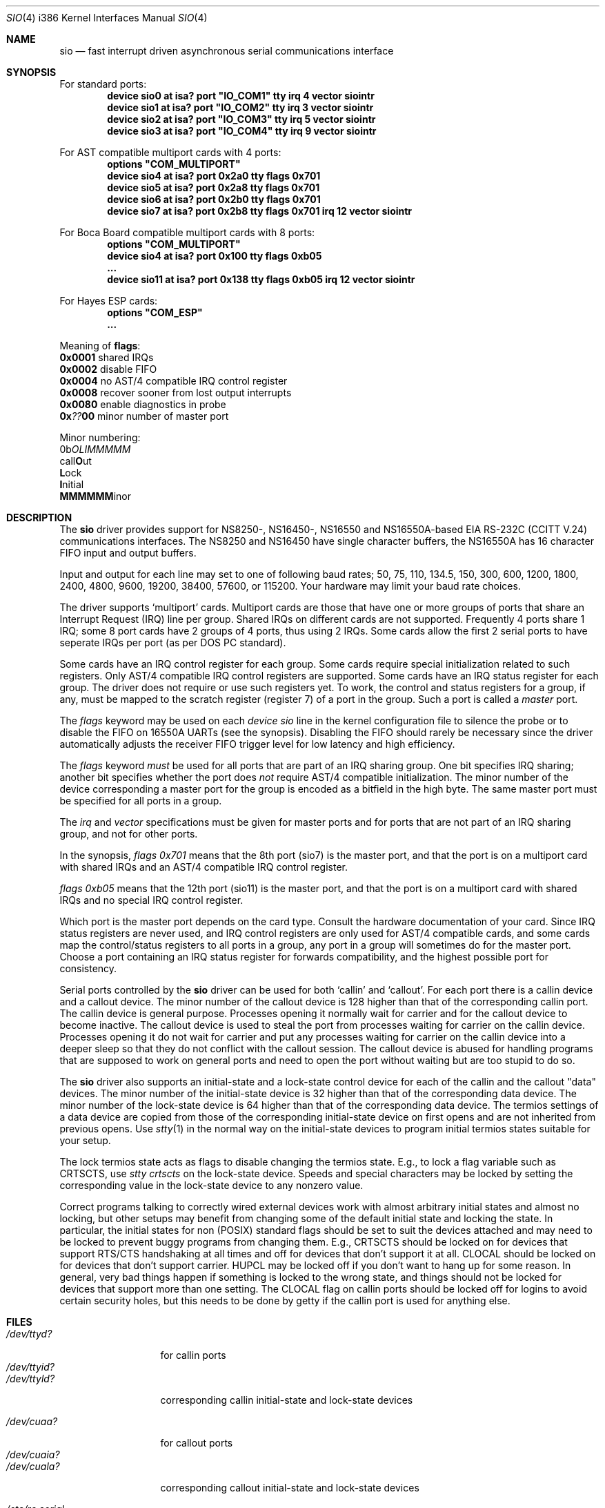 .\" Copyright (c) 1990, 1991 The Regents of the University of California.
.\" All rights reserved.
.\"
.\" This code is derived from software contributed to Berkeley by
.\" the Systems Programming Group of the University of Utah Computer
.\" Science Department.
.\" Redistribution and use in source and binary forms, with or without
.\" modification, are permitted provided that the following conditions
.\" are met:
.\" 1. Redistributions of source code must retain the above copyright
.\"    notice, this list of conditions and the following disclaimer.
.\" 2. Redistributions in binary form must reproduce the above copyright
.\"    notice, this list of conditions and the following disclaimer in the
.\"    documentation and/or other materials provided with the distribution.
.\" 3. All advertising materials mentioning features or use of this software
.\"    must display the following acknowledgement:
.\"	This product includes software developed by the University of
.\"	California, Berkeley and its contributors.
.\" 4. Neither the name of the University nor the names of its contributors
.\"    may be used to endorse or promote products derived from this software
.\"    without specific prior written permission.
.\"
.\" THIS SOFTWARE IS PROVIDED BY THE REGENTS AND CONTRIBUTORS ``AS IS'' AND
.\" ANY EXPRESS OR IMPLIED WARRANTIES, INCLUDING, BUT NOT LIMITED TO, THE
.\" IMPLIED WARRANTIES OF MERCHANTABILITY AND FITNESS FOR A PARTICULAR PURPOSE
.\" ARE DISCLAIMED.  IN NO EVENT SHALL THE REGENTS OR CONTRIBUTORS BE LIABLE
.\" FOR ANY DIRECT, INDIRECT, INCIDENTAL, SPECIAL, EXEMPLARY, OR CONSEQUENTIAL
.\" DAMAGES (INCLUDING, BUT NOT LIMITED TO, PROCUREMENT OF SUBSTITUTE GOODS
.\" OR SERVICES; LOSS OF USE, DATA, OR PROFITS; OR BUSINESS INTERRUPTION)
.\" HOWEVER CAUSED AND ON ANY THEORY OF LIABILITY, WHETHER IN CONTRACT, STRICT
.\" LIABILITY, OR TORT (INCLUDING NEGLIGENCE OR OTHERWISE) ARISING IN ANY WAY
.\" OUT OF THE USE OF THIS SOFTWARE, EVEN IF ADVISED OF THE POSSIBILITY OF
.\" SUCH DAMAGE.
.\"
.\"     from: @(#)dca.4	5.2 (Berkeley) 3/27/91
.\"	from: com.4,v 1.1 1993/08/06 11:19:07 cgd Exp
.\"	$FreeBSD$
.\"
.Dd October 10, 1995
.Dt SIO 4 i386
.Os FreeBSD
.Sh NAME
.Nm sio
.Nd
fast interrupt driven asynchronous serial communications interface
.Sh SYNOPSIS
For standard ports:
.Cd "device sio0 at isa? port" \&"IO_COM1\&" tty irq 4 vector siointr
.Cd "device sio1 at isa? port" \&"IO_COM2\&" tty irq 3 vector siointr
.Cd "device sio2 at isa? port" \&"IO_COM3\&" tty irq 5 vector siointr
.Cd "device sio3 at isa? port" \&"IO_COM4\&" tty irq 9 vector siointr
.Pp
For AST compatible multiport cards with 4 ports:
.Cd "options" \&"COM_MULTIPORT\&"
.Cd "device sio4 at isa? port 0x2a0 tty flags 0x701"
.Cd "device sio5 at isa? port 0x2a8 tty flags 0x701"
.Cd "device sio6 at isa? port 0x2b0 tty flags 0x701"
.Cd "device sio7 at isa? port 0x2b8 tty flags 0x701 irq 12 vector siointr"
.Pp
For Boca Board compatible multiport cards with 8 ports:
.Cd "options" \&"COM_MULTIPORT\&"
.Cd "device sio4 at isa? port 0x100 tty flags 0xb05"
.Cd "..."
.Cd "device sio11 at isa? port 0x138 tty flags 0xb05 irq 12 vector siointr"
.Pp
For Hayes ESP cards:
.Cd "options" \&"COM_ESP\&"
.Cd "..."
.Pp
Meaning of \fBflags\fR:
.br
\fB0x0001\fR shared IRQs
.br
\fB0x0002\fR disable FIFO
.br
\fB0x0004\fR no AST/4 compatible IRQ control register
.br
\fB0x0008\fR recover sooner from lost output interrupts
.br
\fB0x0080\fR enable diagnostics in probe
.br
\fB0x\fI??\fB00\fR minor number of master port
.Pp
Minor numbering:
.br
0b\fIOLIMMMMM\fR
.br
  call\fBO\fRut
.br
   \fBL\fRock
.br
    \fBI\fRnitial
.br
     \fBMMMMMM\fRinor
.Sh DESCRIPTION
The
.Nm sio
driver provides support for NS8250-, NS16450-, NS16550 and NS16550A-based
.Tn EIA
.Tn RS-232C
.Pf ( Tn CCITT
.Tn V.24 )
communications interfaces.  The NS8250 and NS16450 have single character
buffers, the NS16550A has 16 character FIFO input and output buffers.
.Pp
Input and output for each line may set to one of following baud rates;
50, 75, 110, 134.5, 150, 300, 600, 1200, 1800, 2400, 4800, 9600,
19200, 38400, 57600, or 115200. Your hardware may limit your baud
rate choices.
.Pp
The driver supports `multiport' cards.
Multiport cards are those that have one or more groups of ports
that share an Interrupt Request (IRQ) line per group.
Shared IRQs on different cards are not supported.
Frequently 4 ports share 1 IRQ; some 8 port cards have 2 groups of 4 ports,
thus using 2 IRQs.
Some cards allow the first 2 serial ports to have seperate IRQs per port
(as per DOS PC standard).
.Pp
Some cards have an IRQ control register for each group.
Some cards require special initialization related to such registers.
Only AST/4 compatible IRQ control registers are supported.
Some cards have an IRQ status register for each group.
The driver does not require or use such registers yet.
To work, the control and status registers for a group, if any,
must be mapped to the scratch register (register 7)
of a port in the group.
Such a port is called a
.Em master
port.
.Pp
The
.Em flags
keyword may be used on each
.Em device sio
line in the kernel configuration file
to silence the probe
or to disable the FIFO on 16550A UARTs
(see the synopsis).
Disabling the FIFO should rarely be necessary
since the driver automatically adjusts the receiver
FIFO trigger level for low latency and high efficiency.
.Pp
The
.Em flags
keyword
.Em must
be used for all ports that are part of an IRQ sharing group.
One bit specifies IRQ sharing; another bit specifies whether the port does
.Em not
require AST/4 compatible initialization.
The minor number of the device corresponding a master port
for the group is encoded as a bitfield in the high byte.
The same master port must be specified for all ports in a group.
.Pp
The
.Em irq
and
.Em vector
specifications must be given for master ports
and for ports that are not part of an IRQ sharing group,
and not for other ports.
.Pp
In the synopsis,
.Em flags 0x701
means that the 8th port (sio7) is the master
port, and that the port is on a multiport card with shared IRQs
and an AST/4 compatible IRQ control register.
.Pp
.Em flags 0xb05
means that the 12th port (sio11) is the master
port, and that the port is on a multiport card with shared IRQs
and no special IRQ control register.
.Pp
Which port is the master port depends on the card type.
Consult the hardware documentation of your card.
Since IRQ status registers are never used,
and IRQ control registers are only used for AST/4 compatible cards,
and some cards map the control/status registers to all ports in a group,
any port in a group will sometimes do for the master port.
Choose a port containing an IRQ status register for forwards compatibility,
and the highest possible port for consistency.
.Pp
Serial ports controlled by the
.Nm sio
driver can be used for both `callin' and `callout'.
For each port there is a callin device and a callout device.
The minor number of the callout device is 128 higher
than that of the corresponding callin port.
The callin device is general purpose.
Processes opening it normally wait for carrier
and for the callout device to become inactive.
The callout device is used to steal the port from
processes waiting for carrier on the callin device.
Processes opening it do not wait for carrier
and put any processes waiting for carrier on the callin device into
a deeper sleep so that they do not conflict with the callout session.
The callout device is abused for handling programs that are supposed
to work on general ports and need to open the port without waiting
but are too stupid to do so.
.Pp
The
.Nm sio
driver also supports an initial-state and a lock-state control
device for each of the callin and the callout "data" devices.
The minor number of the initial-state device is 32 higher
than that of the corresponding data device.
The minor number of the lock-state device is 64 higher
than that of the corresponding data device.
The termios settings of a data device are copied
from those of the corresponding initial-state device
on first opens and are not inherited from previous opens.
Use
.Xr stty 1
in the normal way on the initial-state devices to program
initial termios states suitable for your setup.
.Pp
The lock termios state acts as flags to disable changing
the termios state.  E.g., to lock a flag variable such as
CRTSCTS, use
.Em stty crtscts
on the lock-state device.  Speeds and special characters
may be locked by setting the corresponding value in the lock-state
device to any nonzero value.
.Pp
Correct programs talking to correctly wired external devices
work with almost arbitrary initial states and almost no locking,
but other setups may benefit from changing some of the default
initial state and locking the state.
In particular, the initial states for non (POSIX) standard flags
should be set to suit the devices attached and may need to be
locked to prevent buggy programs from changing them.
E.g., CRTSCTS should be locked on for devices that support
RTS/CTS handshaking at all times and off for devices that don't
support it at all.  CLOCAL should be locked on for devices
that don't support carrier.  HUPCL may be locked off if you don't
want to hang up for some reason.  In general, very bad things happen
if something is locked to the wrong state, and things should not
be locked for devices that support more than one setting.  The
CLOCAL flag on callin ports should be locked off for logins
to avoid certain security holes, but this needs to be done by
getty if the callin port is used for anything else.
.Sh FILES
.Bl -tag -width /dev/ttyid? -compact
.It Pa /dev/ttyd?
for callin ports
.It Pa /dev/ttyid?
.It Pa /dev/ttyld?
corresponding callin initial-state and lock-state devices
.Pp
.It Pa /dev/cuaa?
for callout ports
.It Pa /dev/cuaia?
.It Pa /dev/cuala?
corresponding callout initial-state and lock-state devices
.El
.Pp
.Bl -tag -width /etc/rc.serial -compact
.It Pa /etc/rc.serial
examples of setting the initial-state and lock-state devices
.El
.Pp
The devices numbers are made from the set [0-9a-v] so that more than
10 ports can be supported.
.Sh DIAGNOSTICS
.Bl -diag
.It sio%d: silo overflow.
Problem in the interrupt handler.
.El
.Bl -diag
.It sio%d: interrupt-level buffer overflow.
Problem in the bottom half of the driver.
.El
.Bl -diag
.It sio%d: tty-level buffer overflow.
Problem in the application.
Input has arrived faster than the given module could process it
and some has been lost.
.El
.\" .Bl -diag
.\" .It sio%d: reduced fifo trigger level to %d.
.\" Attempting to avoid further silo overflows.
.\" .El
.Sh SEE ALSO
.Xr stty 1 ,
.Xr termios 4 ,
.Xr tty 4 ,
.Xr comcontrol 8
.Sh HISTORY
The
.Nm
driver is derived from the
.Tn HP9000/300
.Xr dca 4
driver and is
.Ud
.Sh BUGS
Data loss may occur at very high baud rates on slow systems,
or with too many ports on any system,
or on heavily loaded systems when crtscts cannot be used.
The use of NS16550A's reduces system load and helps to avoid data loss.
.Pp
Stay away from plain NS16550's. These are early
implementations of the chip with non-functional FIFO hardware.
.Pp
The constants which define the locations
of the various serial ports are holdovers from
.Tn DOS .
As shown, hex addresses can be and for clarity probably should be used instead.
.Pp
Note that on the AST/4 the card's dipswitches should
.Em not
be set to use interrupt sharing. AST/4-like interrupt sharing is only used when
.Em multiple
AST/4 cards are installed in the same system.  The sio driver does not
support more than 1 AST/4 on one IRQ.
.Pp
The examples in the synopsis are too vendor-specific.
